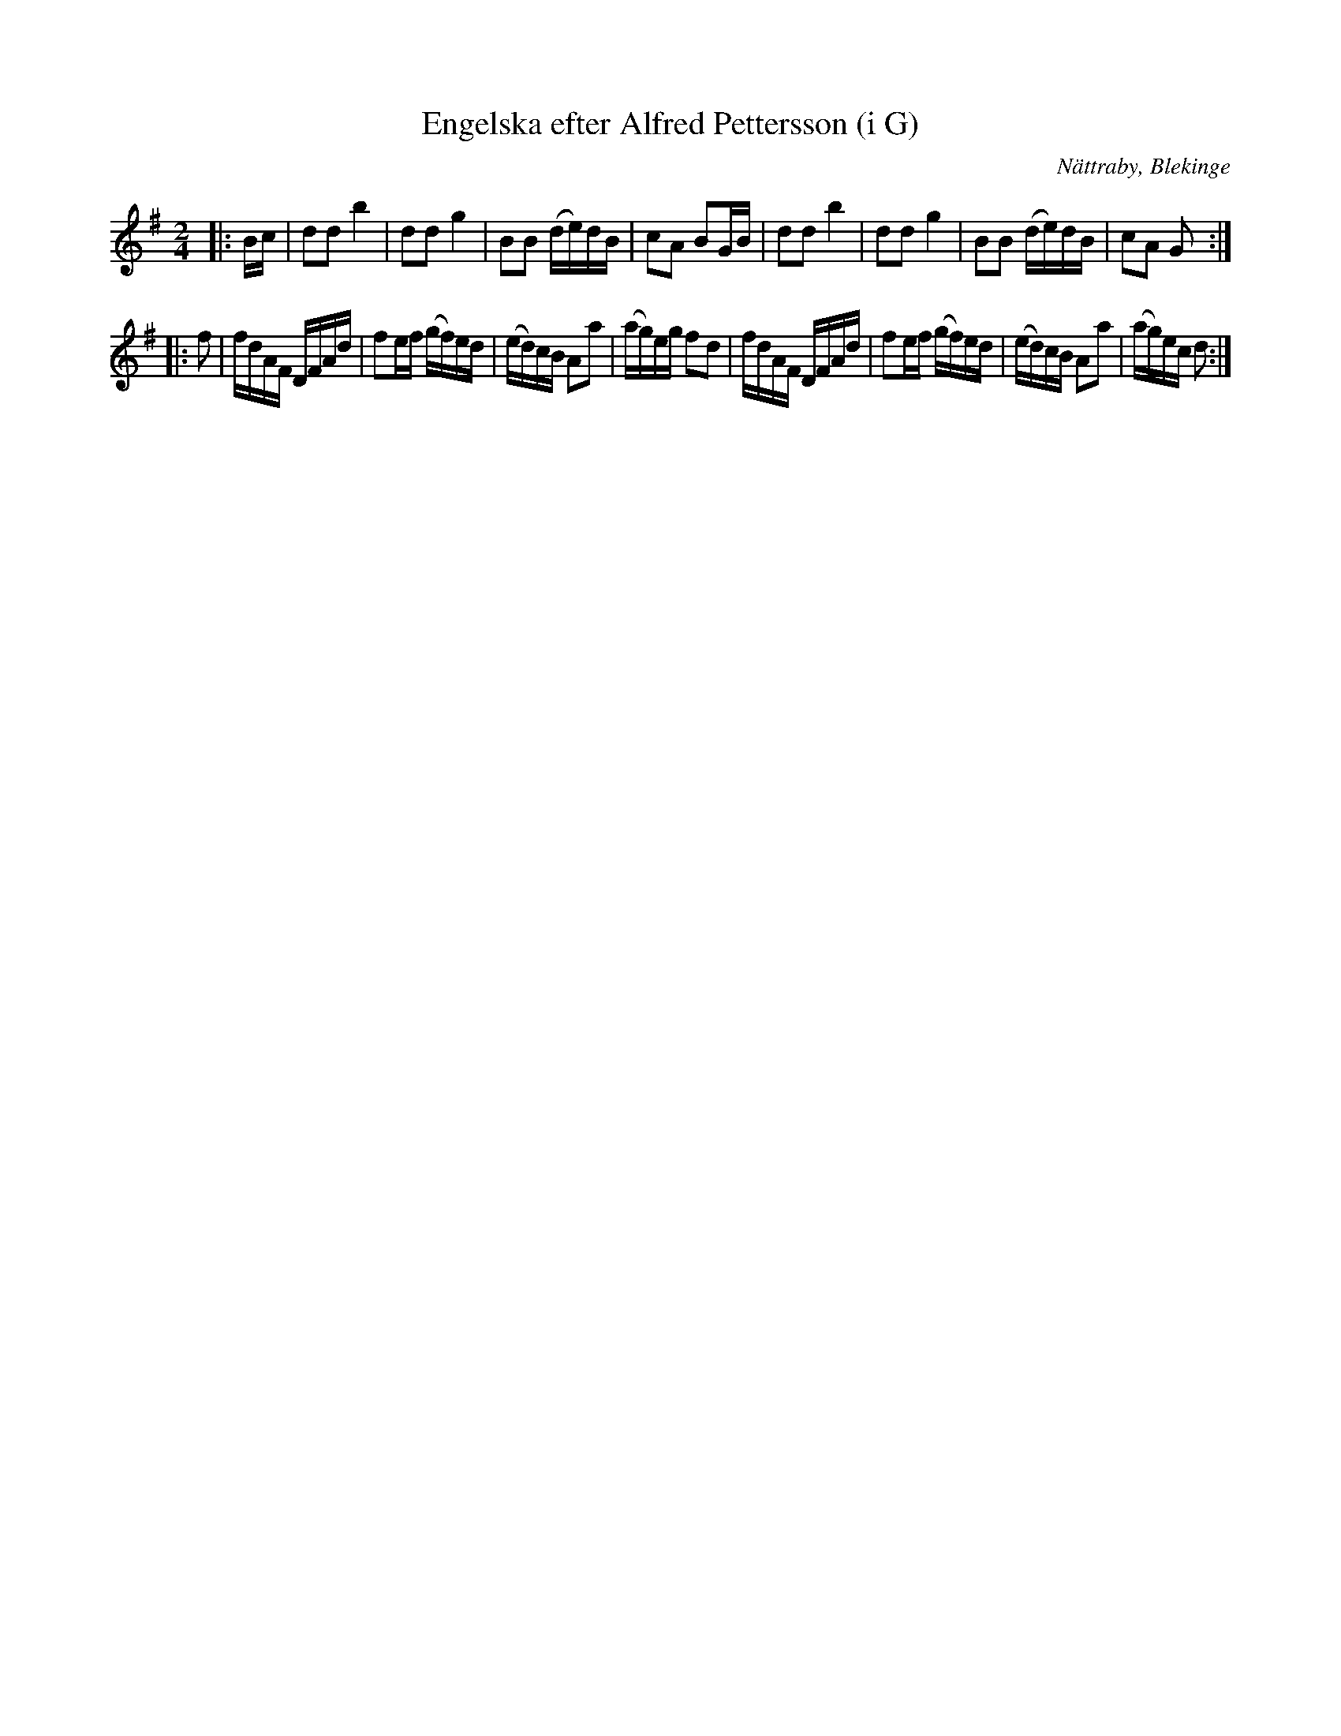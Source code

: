 %%abc-charset utf-8

X:1
T:Engelska efter Alfred Pettersson (i G)
R:Engelska
O:Nättraby, Blekinge
Z:Andy Davey, januari 2018
M:2/4
L:1/16
K:G
|: Bc | d2d2 b4 | d2d2 g4 | B2B2 (de)dB | c2A2 B2GB | d2d2 b4 | d2d2 g4 | B2B2 (de)dB | c2A2 G2 :|
|: f2 | fdAF DFAd | f2ef (gf)ed | (ed)cB A2a2 | (ag)eg f2d2 | fdAF DFAd | f2ef (gf)ed | (ed)cB A2a2 | (ag)ec d2 :|

